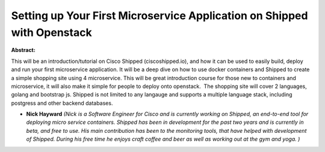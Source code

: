 Setting up Your First Microservice Application on Shipped with Openstack
~~~~~~~~~~~~~~~~~~~~~~~~~~~~~~~~~~~~~~~~~~~~~~~~~~~~~~~~~~~~~~~~~~~~~~~~

**Abstract:**

This will be an introduction/tutorial on Cisco Shipped (ciscoshipped.io), and how it can be used to easily build, deploy and run your first microservice application. It will be a deep dive on how to use docker containers and Shipped to create a simple shopping site using 4 microservice. This will be great introduction course for those new to containers and microservice, it will also make it simple for people to deploy onto openstack.  The shopping site will cover 2 languages, golang and bootstrap js. Shipped is not limited to any langauge and supports a multiple language stack, including postgress and other backend databases.  


* **Nick Hayward** *(Nick is a Software Engineer for Cisco and is currently working on Shipped, an end-to-end tool for deploying micro service containers. Shipped has been in development for the past two years and is currently in beta, and free to use. His main contribution has been to the monitoring tools, that have helped with development of Shipped. During his free time he enjoys craft coffee and beer as well as working out at the gym and yoga. )*
